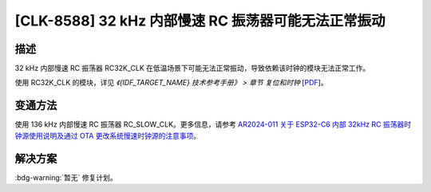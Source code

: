 [CLK-8588] 32 kHz 内部慢速 RC 振荡器可能无法正常振动
~~~~~~~~~~~~~~~~~~~~~~~~~~~~~~~~~~~~~~~~~~~~~~~~~~~~~~~~~~~

.. only:: esp32c6

   .. tags::
      
      v0.0, v0.1, v0.2

描述
^^^^

32 kHz 内部慢速 RC 振荡器 RC32K_CLK 在低温场景下可能无法正常振动，导致依赖该时钟的模块无法正常工作。

使用 RC32K_CLK 的模块，详见 *《{IDF_TARGET_NAME} 技术参考手册》 > 章节 复位和时钟* [`PDF <{IDF_TARGET_TRM_CN_URL}#resclk>`__]。

变通方法
^^^^^^^^

使用 136 kHz 内部慢速 RC 振荡器 RC_SLOW_CLK。更多信息，请参考 `AR2024-011 关于 ESP32-C6 内部 32kHz RC 振荡器时钟源使用说明及通过 OTA 更改系统慢速时钟源的注意事项 <https://www.espressif.com/sites/default/files/advisory_downloads/AR2024-011_Usage_Instructions_for_Internal_32kHz_RC_Oscillator_Clock_Source_in_ESP32-C6_and_Precautions_for_Changing_the_System_Slow_Clock_Source_via_OTA_cn.pdf>`__。

解决方案
^^^^^^^^

:bdg-warning:`暂无` 修复计划。
